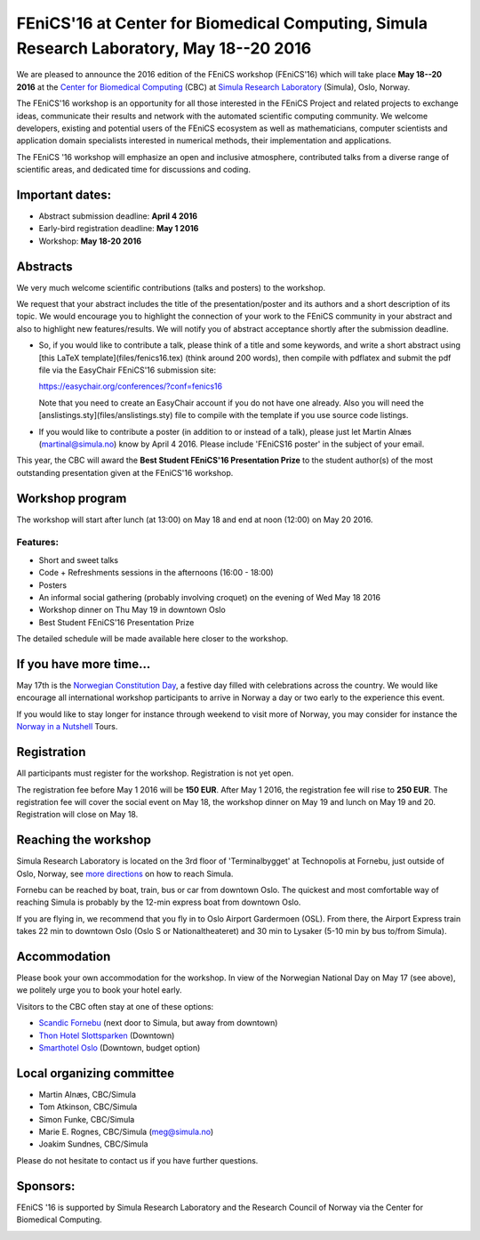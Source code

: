 #########################################################################################
FEniCS'16 at Center for Biomedical Computing, Simula Research Laboratory, May 18--20 2016
#########################################################################################

We are pleased to announce the 2016 edition of the FEniCS workshop
(FEniCS'16) which will take place **May 18--20 2016** at the `Center
for Biomedical Computing <http://cbc.simula.no>`__ (CBC) at `Simula
Research Laboratory <http://www.simula.no>`__ (Simula), Oslo, Norway.

The FEniCS'16 workshop is an opportunity for all those interested in
the FEniCS Project and related projects to exchange ideas, communicate
their results and network with the automated scientific computing
community. We welcome developers, existing and potential users of the
FEniCS ecosystem as well as mathematicians, computer scientists and
application domain specialists interested in numerical methods, their
implementation and applications.

The FEniCS '16 workshop will emphasize an open and inclusive
atmosphere, contributed talks from a diverse range of scientific
areas, and dedicated time for discussions and coding.

Important dates:
****************

* Abstract submission deadline: **April 4 2016**
* Early-bird registration deadline: **May 1 2016**
* Workshop: **May 18-20 2016**

Abstracts
*********

We very much welcome scientific contributions (talks and posters) to
the workshop.

We request that your abstract includes the title of the
presentation/poster and its authors and a short description of its
topic. We would encourage you to highlight the connection of your work
to the FEniCS community in your abstract and also to highlight new
features/results. We will notify you of abstract acceptance shortly
after the submission deadline.

* So, if you would like to contribute a talk, please think of a title
  and some keywords, and write a short abstract using
  [this LaTeX template](files/fenics16.tex) (think around 200 words),
  then compile with pdflatex and submit the pdf file
  via the EasyChair FEniCS'16 submission site:

  https://easychair.org/conferences/?conf=fenics16

  Note that you need to create an EasyChair account if you do not
  have one already. Also you will need the
  [anslistings.sty](files/anslistings.sty) file to compile with
  the template if you use source code listings.

* If you would like to contribute a poster (in addition to or instead
  of a talk), please just let Martin Alnæs (martinal@simula.no) know
  by April 4 2016. Please include 'FEniCS16 poster' in the subject of
  your email.

This year, the CBC will award the **Best Student FEniCS'16
Presentation Prize** to the student author(s) of the most outstanding
presentation given at the FEniCS'16 workshop.


Workshop program
****************

The workshop will start after lunch (at 13:00) on May 18 and end at
noon (12:00) on May 20 2016.

Features:
---------

* Short and sweet talks
* Code + Refreshments sessions in the afternoons (16:00 - 18:00)
* Posters
* An informal social gathering (probably involving croquet) on the evening of Wed May 18 2016
* Workshop dinner on Thu May 19 in downtown Oslo
* Best Student FEniCS'16 Presentation Prize

The detailed schedule will be made available here closer to the
workshop.

If you have more time...
************************

May 17th is the `Norwegian Constitution Day
<https://en.wikipedia.org/wiki/Norwegian_Constitution_Day>`__, a
festive day filled with celebrations across the country. We would like
encourage all international workshop participants to arrive in Norway
a day or two early to the experience this event.

If you would like to stay longer for instance through weekend to visit
more of Norway, you may consider for instance the `Norway in a
Nutshell <http://www.norwaynutshell.com/>`__ Tours.


Registration
************

All participants must register for the workshop. Registration is not
yet open.

The registration fee before May 1 2016 will be **150 EUR**. After May
1 2016, the registration fee will rise to **250 EUR**. The
registration fee will cover the social event on May 18, the workshop
dinner on May 19 and lunch on May 19 and 20. Registration will close
on May 18.

Reaching the workshop
*********************

Simula Research Laboratory is located on the 3rd floor of
'Terminalbygget' at Technopolis at Fornebu, just outside of Oslo,
Norway, see `more directions
<https://www.simula.no/about/contact-simula>`__ on how to reach
Simula.

Fornebu can be reached by boat, train, bus or car from downtown
Oslo. The quickest and most comfortable way of reaching Simula is
probably by the 12-min express boat from downtown Oslo.

If you are flying in, we recommend that you fly in to Oslo Airport
Gardermoen (OSL). From there, the Airport Express train takes 22 min
to downtown Oslo (Oslo S or Nationaltheateret) and 30 min to Lysaker
(5-10 min by bus to/from Simula).

Accommodation
*************

Please book your own accommodation for the workshop. In view of the
Norwegian National Day on May 17 (see above), we politely urge you to
book your hotel early.

Visitors to the CBC often stay at one of these options:

* `Scandic Fornebu <http://www.scandichotels.com/Hotels/Norway/Oslo/Fornebu/>`__ (next door to Simula, but away from downtown)
* `Thon Hotel Slottsparken <http://www.thonhotels.no/hoteller/land/norge/oslo/thon-hotel-slottsparken/>`__ (Downtown)
* `Smarthotel Oslo <http://smarthotel.no/hotell/smarthotel-oslo>`__ (Downtown, budget option)


Local organizing committee
**************************

- Martin Alnæs, CBC/Simula
- Tom Atkinson, CBC/Simula
- Simon Funke, CBC/Simula
- Marie E. Rognes, CBC/Simula (meg@simula.no)
- Joakim Sundnes, CBC/Simula

Please do not hesitate to contact us if you have further questions.

Sponsors:
*********

FEniCS '16 is supported by Simula Research Laboratory and the Research
Council of Norway via the Center for Biomedical Computing.

.. image:: images/CBClogoII.png
   :scale: 100%
